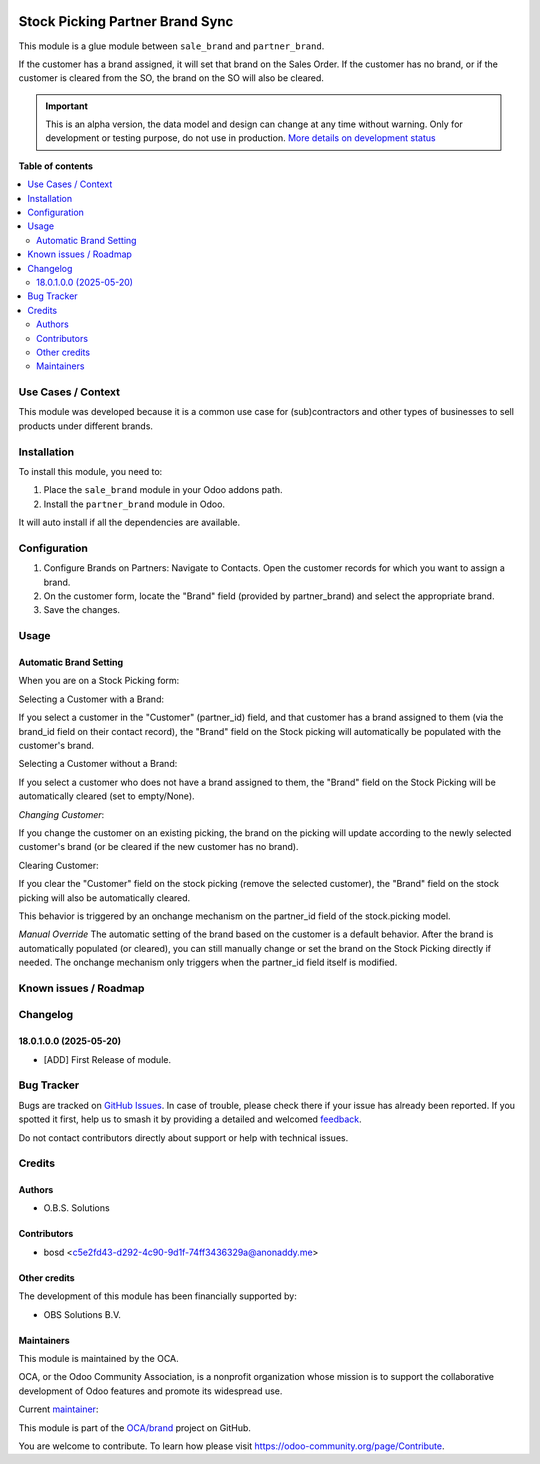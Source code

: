 .. image:: https://odoo-community.org/readme-banner-image
   :target: https://odoo-community.org/get-involved?utm_source=readme
   :alt: Odoo Community Association

================================
Stock Picking Partner Brand Sync
================================

.. 
   !!!!!!!!!!!!!!!!!!!!!!!!!!!!!!!!!!!!!!!!!!!!!!!!!!!!
   !! This file is generated by oca-gen-addon-readme !!
   !! changes will be overwritten.                   !!
   !!!!!!!!!!!!!!!!!!!!!!!!!!!!!!!!!!!!!!!!!!!!!!!!!!!!
   !! source digest: sha256:21d109d64c9a3f8ac534b11caa8c03e70210a7617ec997d55d51c69b7b024887
   !!!!!!!!!!!!!!!!!!!!!!!!!!!!!!!!!!!!!!!!!!!!!!!!!!!!

.. |badge1| image:: https://img.shields.io/badge/maturity-Alpha-red.png
    :target: https://odoo-community.org/page/development-status
    :alt: Alpha
.. |badge2| image:: https://img.shields.io/badge/license-AGPL--3-blue.png
    :target: http://www.gnu.org/licenses/agpl-3.0-standalone.html
    :alt: License: AGPL-3
.. |badge3| image:: https://img.shields.io/badge/github-OCA%2Fbrand-lightgray.png?logo=github
    :target: https://github.com/OCA/brand/tree/18.0/stock_picking_partner_brand
    :alt: OCA/brand
.. |badge4| image:: https://img.shields.io/badge/weblate-Translate%20me-F47D42.png
    :target: https://translation.odoo-community.org/projects/brand-18-0/brand-18-0-stock_picking_partner_brand
    :alt: Translate me on Weblate
.. |badge5| image:: https://img.shields.io/badge/runboat-Try%20me-875A7B.png
    :target: https://runboat.odoo-community.org/builds?repo=OCA/brand&target_branch=18.0
    :alt: Try me on Runboat

|badge1| |badge2| |badge3| |badge4| |badge5|

This module is a glue module between ``sale_brand`` and
``partner_brand``.

If the customer has a brand assigned, it will set that brand on the
Sales Order. If the customer has no brand, or if the customer is cleared
from the SO, the brand on the SO will also be cleared.

.. IMPORTANT::
   This is an alpha version, the data model and design can change at any time without warning.
   Only for development or testing purpose, do not use in production.
   `More details on development status <https://odoo-community.org/page/development-status>`_

**Table of contents**

.. contents::
   :local:

Use Cases / Context
===================

This module was developed because it is a common use case for
(sub)contractors and other types of businesses to sell products under
different brands.

Installation
============

To install this module, you need to:

1. Place the ``sale_brand`` module in your Odoo addons path.
2. Install the ``partner_brand`` module in Odoo.

It will auto install if all the dependencies are available.

Configuration
=============

1. Configure Brands on Partners: Navigate to Contacts. Open the customer
   records for which you want to assign a brand.

2. On the customer form, locate the "Brand" field (provided by
   partner_brand) and select the appropriate brand.

3. Save the changes.

Usage
=====

Automatic Brand Setting
-----------------------

When you are on a Stock Picking form:

Selecting a Customer with a Brand:

If you select a customer in the "Customer" (partner_id) field, and that
customer has a brand assigned to them (via the brand_id field on their
contact record), the "Brand" field on the Stock picking will
automatically be populated with the customer's brand.

Selecting a Customer without a Brand:

If you select a customer who does not have a brand assigned to them, the
"Brand" field on the Stock Picking will be automatically cleared (set to
empty/None).

*Changing Customer*:

If you change the customer on an existing picking, the brand on the
picking will update according to the newly selected customer's brand (or
be cleared if the new customer has no brand).

Clearing Customer:

If you clear the "Customer" field on the stock picking (remove the
selected customer), the "Brand" field on the stock picking will also be
automatically cleared.

This behavior is triggered by an onchange mechanism on the partner_id
field of the stock.picking model.

*Manual Override* The automatic setting of the brand based on the
customer is a default behavior. After the brand is automatically
populated (or cleared), you can still manually change or set the brand
on the Stock Picking directly if needed. The onchange mechanism only
triggers when the partner_id field itself is modified.

Known issues / Roadmap
======================



Changelog
=========

18.0.1.0.0 (2025-05-20)
-----------------------

- [ADD] First Release of module.

Bug Tracker
===========

Bugs are tracked on `GitHub Issues <https://github.com/OCA/brand/issues>`_.
In case of trouble, please check there if your issue has already been reported.
If you spotted it first, help us to smash it by providing a detailed and welcomed
`feedback <https://github.com/OCA/brand/issues/new?body=module:%20stock_picking_partner_brand%0Aversion:%2018.0%0A%0A**Steps%20to%20reproduce**%0A-%20...%0A%0A**Current%20behavior**%0A%0A**Expected%20behavior**>`_.

Do not contact contributors directly about support or help with technical issues.

Credits
=======

Authors
-------

* O.B.S. Solutions

Contributors
------------

- bosd <c5e2fd43-d292-4c90-9d1f-74ff3436329a@anonaddy.me>

Other credits
-------------

The development of this module has been financially supported by:

- OBS Solutions B.V.

Maintainers
-----------

This module is maintained by the OCA.

.. image:: https://odoo-community.org/logo.png
   :alt: Odoo Community Association
   :target: https://odoo-community.org

OCA, or the Odoo Community Association, is a nonprofit organization whose
mission is to support the collaborative development of Odoo features and
promote its widespread use.

.. |maintainer-bosd| image:: https://github.com/bosd.png?size=40px
    :target: https://github.com/bosd
    :alt: bosd

Current `maintainer <https://odoo-community.org/page/maintainer-role>`__:

|maintainer-bosd| 

This module is part of the `OCA/brand <https://github.com/OCA/brand/tree/18.0/stock_picking_partner_brand>`_ project on GitHub.

You are welcome to contribute. To learn how please visit https://odoo-community.org/page/Contribute.
